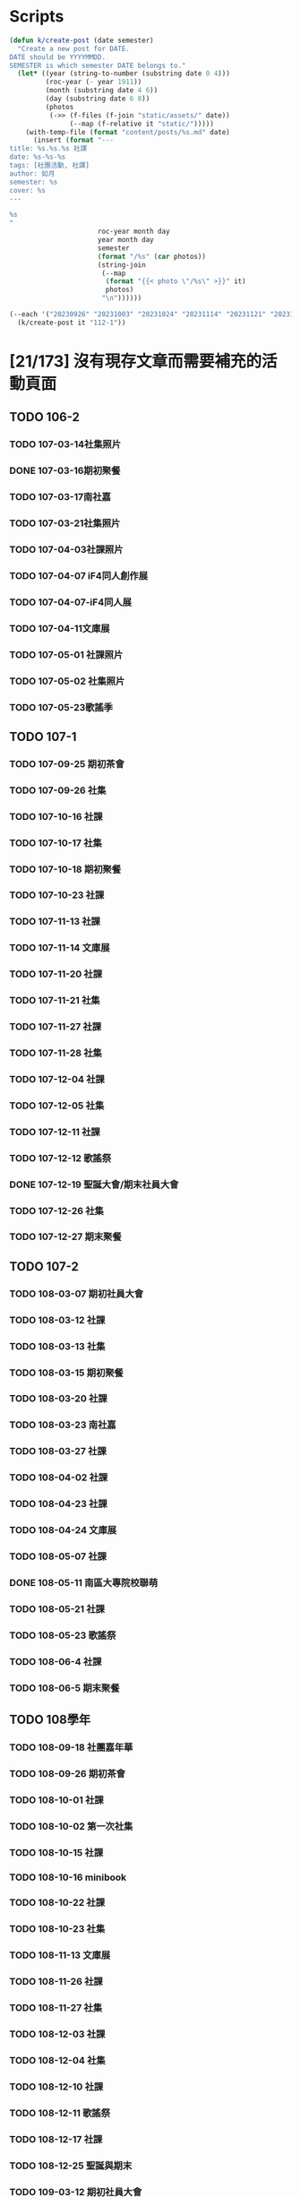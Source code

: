 * Scripts

#+begin_src emacs-lisp
(defun k/create-post (date semester)
  "Create a new post for DATE.
DATE should be YYYYMMDD.
SEMESTER is which semester DATE belongs to."
  (let* ((year (string-to-number (substring date 0 4)))
         (roc-year (- year 1911))
         (month (substring date 4 6))
         (day (substring date 6 8))
         (photos
          (->> (f-files (f-join "static/assets/" date))
               (--map (f-relative it "static/")))))
    (with-temp-file (format "content/posts/%s.md" date)
      (insert (format "---
title: %s.%s.%s 社課
date: %s-%s-%s
tags: [社團活動, 社課]
author: 如月
semester: %s
cover: %s
---

%s
"
                      roc-year month day
                      year month day
                      semester
                      (format "/%s" (car photos))
                      (string-join
                       (--map
                        (format "{{< photo \"/%s\" >}}" it)
                        photos)
                       "\n"))))))
#+end_src

#+begin_src emacs-lisp
(--each '("20230926" "20231003" "20231024" "20231114" "20231121" "20231128" "20231205" "20231212")
  (k/create-post it "112-1"))
#+end_src

* [21/173] 沒有現存文章而需要補充的活動頁面
:PROPERTIES:
:COOKIE_DATA: recursive
:END:
** TODO 106-2
*** TODO 107-03-14社集照片
*** DONE 107-03-16期初聚餐
*** TODO 107-03-17南社嘉
*** TODO 107-03-21社集照片
*** TODO 107-04-03社課照片
*** TODO 107-04-07 iF4同人創作展
*** TODO 107-04-07-iF4同人展
*** TODO 107-04-11文庫展
*** TODO 107-05-01 社課照片
*** TODO 107-05-02 社集照片
*** TODO 107-05-23歌謠季
** TODO 107-1
*** TODO 107-09-25 期初茶會
*** TODO 107-09-26 社集
*** TODO 107-10-16 社課
*** TODO 107-10-17 社集
*** TODO 107-10-18 期初聚餐
*** TODO 107-10-23 社課
*** TODO 107-11-13 社課
*** TODO 107-11-14 文庫展
*** TODO 107-11-20 社課
*** TODO 107-11-21 社集
*** TODO 107-11-27 社課
*** TODO 107-11-28 社集
*** TODO 107-12-04 社課
*** TODO 107-12-05 社集
*** TODO 107-12-11 社課
*** TODO 107-12-12 歌謠祭
*** DONE 107-12-19 聖誕大會/期末社員大會
*** TODO 107-12-26 社集
*** TODO 107-12-27 期末聚餐
** TODO 107-2
*** TODO 108-03-07 期初社員大會
*** TODO 108-03-12 社課
*** TODO 108-03-13 社集
*** TODO 108-03-15 期初聚餐
*** TODO 108-03-20 社課
*** TODO 108-03-23 南社嘉
*** TODO 108-03-27 社課
*** TODO 108-04-02 社課
*** TODO 108-04-23 社課
*** TODO 108-04-24 文庫展
*** TODO 108-05-07 社課
*** DONE 108-05-11 南區大專院校聯萌
*** TODO 108-05-21 社課
*** TODO 108-05-23 歌謠祭
*** TODO 108-06-4 社課
*** TODO 108-06-5 期末聚餐
** TODO 108學年
*** TODO 108-09-18 社團嘉年華
*** TODO 108-09-26 期初茶會
*** TODO 108-10-01 社課
*** TODO 108-10-02 第一次社集
*** TODO 108-10-15 社課
*** TODO 108-10-16 minibook
*** TODO 108-10-22 社課
*** TODO 108-10-23 社集
*** TODO 108-11-13 文庫展
*** TODO 108-11-26 社課
*** TODO 108-11-27 社集
*** TODO 108-12-03 社課
*** TODO 108-12-04 社集
*** TODO 108-12-10 社課
*** TODO 108-12-11 歌謠祭
*** TODO 108-12-17 社課
*** TODO 108-12-25 聖誕與期末
*** TODO 109-03-12 期初社員大會
*** TODO 109-03-19 期初聚餐
*** TODO 109-03-31 社集
*** TODO 109-04-07 文庫展
*** TODO 109-04-14 社集
*** TODO 109-05-05 社集
*** TODO 109-05-12 社集
*** TODO 109-05-19 社集
*** TODO 109-05-26 社集
*** TODO 109-06-02 期末社員大會
** TODO 109學年
*** TODO 109-09-07 社團嘉年華
*** TODO 109-09-22 期初茶會
*** TODO 109-09-29 社課
*** TODO 109-10-06 社課
*** TODO 109-10-20 文庫展
*** TODO 109-11-17 社課
*** TODO 109-11-24 社課
*** TODO 109-11-25 109-1 歌謠祭
*** TODO 109-12-16 社課
*** TODO 109-12-27 聖誕聯合交換禮物
*** TODO 110-03-02 社課
*** TODO 110-03-23 文庫展
*** TODO 110-03-30 社課
*** TODO 110-05-05 109-2 歌謠祭
** TODO 110學年
*** TODO 110-09-28 社課
*** TODO 110-09-29 新生茶會
*** TODO 110-10-05 社課
*** TODO 110-10-12 社課
*** TODO 110-10-19 文庫展
*** TODO 110-10-21 社集
*** TODO 110-11-16 社課
*** TODO 110-11-18 實體社嘉 (成果展)
*** TODO 110-11-23 社課
*** TODO 110-11-30 社課
*** TODO 110-12-01 歌謠祭
*** TODO 110-12-07 社課
*** TODO 110-12-14 社課
*** TODO 110-12-21 期末社員大會
*** TODO 111-03-01 期初社員大會
*** TODO 111-03-08 社課
*** TODO 111-03-15 社課
*** TODO 111-03-22 社課
*** TODO 111-03-29 文庫展
*** TODO 111-03-31 社集
*** TODO 111-04-26 社課
*** TODO 111-04-30 MD比賽
*** TODO 111-05-03 社課
*** TODO 111-05-10 社課
*** TODO 111-05-26 期末聚餐
** TODO 111學年
*** TODO 1110927社課
*** TODO 1110929社集
*** TODO 1111003社團嘉年華
*** TODO 1111004社課
*** TODO 1111006新生茶會
*** TODO 1111011社課
*** TODO 1111012聚餐
*** TODO 1111013社集
*** TODO 1111018文庫展
*** TODO 1111020社集
*** TODO 1111025社課
*** TODO 1111027社集
*** TODO 1111117社集
*** TODO 1111122社課
*** TODO 1111124歌謠祭
*** TODO 1111129社課
*** TODO 1111201社集
*** TODO 1111206社課
*** TODO 1111208社集
*** TODO 1111213社課
*** TODO 1111215期末聚餐
*** TODO 1111220期末社員大會
*** TODO 1120302期初社員大會&聚餐
*** TODO 1120307社課
*** TODO 1120309社集
*** TODO 1120314社課
*** TODO 1120316社集
*** TODO 1120321社課
*** TODO 1120323社集
*** TODO 1120328文庫展
*** TODO 1120330社集
*** TODO 1120425社課
*** TODO 1120427歌謠祭
*** TODO 1120502社課
*** TODO 1120504社集
*** TODO 1120509社課
** DONE 112學年度1
*** DONE 1120926社課
*** DONE 1121003社課
*** DONE 1121024社課
*** DONE 1121114社課
*** DONE 1121121社課
*** DONE 1121128社課
*** DONE 1121205社課
*** DONE 1121212社課
** DONE 112學年度2
*** DONE 1130305社課
*** DONE 1130312社課
*** DONE 1130319社課
*** DONE 1130430社課
*** DONE 1130507社課
*** DONE 1130514社課
*** DONE 1130521社課
*** DONE 1130528社課
